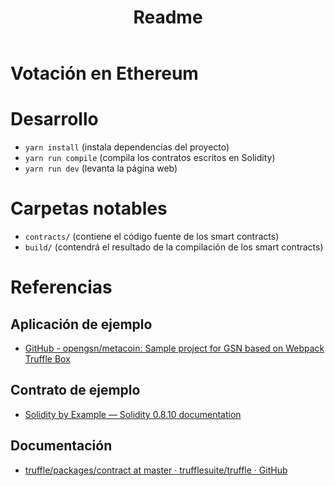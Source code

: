 #+TITLE: Readme


* Votación en Ethereum

* Desarrollo
- =yarn install= (instala dependencias del proyecto)
- =yarn run compile= (compila los contratos escritos en Solidity)
- =yarn run dev= (levanta la página web)

* Carpetas notables
- =contracts/= (contiene el código fuente de los smart contracts)
- =build/= (contendrá el resultado de la compilación de los smart contracts)

* Referencias
** Aplicación de ejemplo
- [[https://github.com/opengsn/metacoin][GitHub - opengsn/metacoin: Sample project for GSN based on Webpack Truffle Box]]
** Contrato de ejemplo
- [[https://docs.soliditylang.org/en/latest/solidity-by-example.html#voting][Solidity by Example — Solidity 0.8.10 documentation]]
** Documentación
- [[https://github.com/trufflesuite/truffle/tree/master/packages/contract#api][truffle/packages/contract at master · trufflesuite/truffle · GitHub]]
